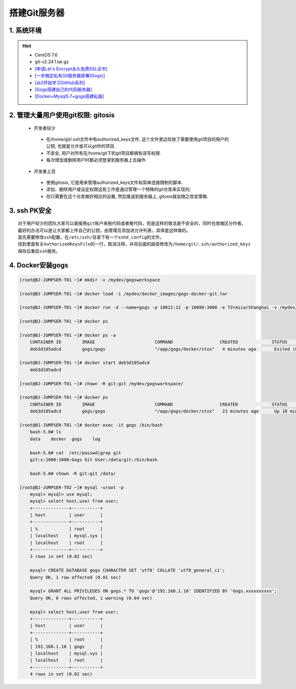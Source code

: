 搭建Git服务器
===============

1. 系统环境
----------------
.. hint:: 

 - CentOS 7.6
 - git-v2.24.1.tar.gz
 - `[申请Let's Encrypt永久免费SSL证书] <https://www.cnblogs.com/sage-blog/p/10302934.html>`_
 - `[一步搞定私有Git服务器部署(Gogs)] <https://www.jianshu.com/p/424627516ef6>`_
 - `[从0开始学习GitHub系列] <https://www.jianshu.com/p/424627516ef6>`_
 - `[Gogs搭建自己的代码服务器] <https://zhuanlan.zhihu.com/p/142802571>`_
 - `[Docker+Mysql5.7+gogs搭建私服] <https://www.cnblogs.com/fuzongle/p/12781828.html>`_

2. 管理大量用户使用git权限: gitosis
-------------------------------------
 - 开发者较少

  * 在/home/git/.ssh文件中有authorized_keys文件, 这个文件里边存放了需要使用git项目的用户的公钥, 也就是允许谁可以git你的项目.
  * 不安全, 用户对所有在/home/git下的git项目都拥有读写权限.
  * 每次增加或删除用户时都必须登录到服务器上去操作.

 - 开发者上百

  * 使用gitosis, 它是用来管理authorized_keys文件和简单连接限制的脚本.
  * 添加、删除用户或设定权限这些工作是通过管理一个特殊的git仓库来实现的;
  * 你只需要在这个仓库做好相应的设置, 然后推送到服务器上, gitosis就会随之改变策略.

3. ssh PK安全
------------
::

	对于用户较少的团队大家可以直接用git账户来拖代码或者推代码，但是这样的做法是不安全的，同时也很难区分作者。
	最好的办法可以是让大家都上传自己的公钥，由管理员添加进允许列表，具体是这样做的。
	首先需要修改ssh配置，在/etc/ssh/目录下有一个sshd_config的文件。
	找到里面有关AuthorizedKeysFile的一行，取消注释，并将后面的路径修改为/home/git/.ssh/authorized_keys
	保存后重启ssh服务。

4. Docker安装gogs
--------------------
.. code-block:: bash

	[root@BJ-JUMPSER-T01 ~]# mkdir -v /mydev/gogsworkspace
	
	[root@BJ-JUMPSER-T01 ~]# docker load -i /mydev/docker_images/gogs-docker-git.tar 
	
	[root@BJ-JUMPSER-T01 ~]# docker run -d --name=gogs -p 10022:22 -p 10080:3000 -e TZ=Asia/Shanghai -v /mydev/gogsworkspace:/data gogs/gogs
	
	[root@BJ-JUMPSER-T01 ~]# docker ps
	
	[root@BJ-JUMPSER-T01 ~]# docker ps -a
	    CONTAINER ID        IMAGE                       COMMAND                  CREATED             STATUS                      PORTS                                        NAMES
	    deb3d105adcd        gogs/gogs                   "/app/gogs/docker/stxx"   4 minutes ago       Exited (0) 19 seconds ago                                                gogs
	
	[root@BJ-JUMPSER-T01 ~]# docker start deb3d105adcd
	    deb3d105adcd
	
	[root@BJ-JUMPSER-T01 ~]# chown -R git:git /mydev/gogsworkspace/
	
	[root@BJ-JUMPSER-T01 ~]# docker ps
	    CONTAINER ID        IMAGE                       COMMAND                  CREATED             STATUS              PORTS                                            NAMES
	    deb3d105adcd        gogs/gogs                   "/app/gogs/docker/stxx"   23 minutes ago      Up 18 minutes       0.0.0.0:10022->22/tcp, 0.0.0.0:10080->3000/tcp   gogs
	
	[root@BJ-JUMPSER-T01 ~]# docker exec -it gogs /bin/bash
	    bash-5.0# ls
	    data    docker  gogs    log
	    
	    bash-5.0# cat  /etc/passwd|grep git                                                                                                                                                           
	    git:x:1000:1000:Gogs Git User:/data/git:/bin/bash
	  	 																																				 
	    bash-5.0# chown -R git:git /data/
	    
	[root@BJ-JUMPSER-T02 ~]# mysql -uroot -p
	    mysql> mysql> use mysql;
	    mysql> select host,user from user;
	    +--------------+-----------+
	    | host         | user      |
	    +--------------+-----------+
	    | %            | root      |
	    | localhost    | mysql.sys |
	    | localhost    | root      |
	    +--------------+-----------+
	    3 rows in set (0.02 sec)
	    
	    mysql> CREATE DATABASE gogs CHARACTER SET 'utf8' COLLATE 'utf8_general_ci';
	    Query OK, 1 row affected (0.01 sec)
	    
	    mysql> GRANT ALL PRIVILEGES ON gogs.* TO 'gogs'@'192.168.1.10' IDENTIFIED BY 'Gogs.xxxxxxxxxx';
	    Query OK, 0 rows affected, 1 warning (0.04 sec)
	    
	    mysql> select host,user from user;
	    +--------------+-----------+
	    | host         | user      |
	    +--------------+-----------+
	    | %            | root      |
	    | 192.168.1.10 | gogs      |
	    | localhost    | mysql.sys |
	    | localhost    | root      |
	    +--------------+-----------+
	    4 rows in set (0.02 sec)
